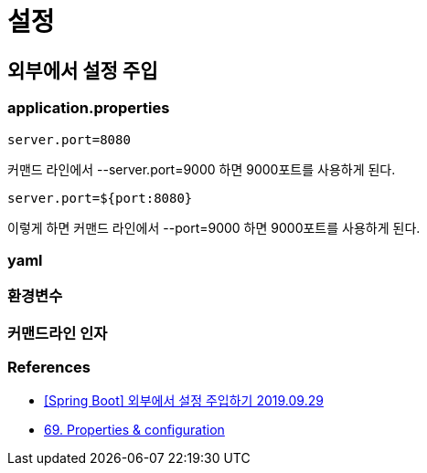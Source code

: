 :hardbreaks:
= 설정


== 외부에서 설정 주입

=== application.properties
----
server.port=8080
----
커맨드 라인에서 --server.port=9000 하면 9000포트를 사용하게 된다.


----
server.port=${port:8080}
----
이렇게 하면 커맨드 라인에서 --port=9000 하면 9000포트를 사용하게 된다.


=== yaml

=== 환경변수

=== 커맨드라인 인자



=== References
* https://www.latera.kr/reference/java/2019-09-29-spring-boot-config-externalize/[[Spring Boot\] 외부에서 설정 주입하기 2019.09.29]
* https://docs.spring.io/spring-boot/docs/1.3.0.RELEASE/reference/html/howto-properties-and-configuration.html[69. Properties & configuration]

